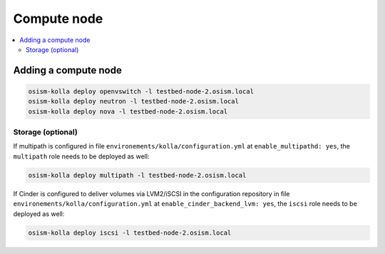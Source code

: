 ============
Compute node
============

.. contents::
   :local:

Adding a compute node
=====================

.. code-block:: console

   osism-kolla deploy openvswitch -l testbed-node-2.osism.local
   osism-kolla deploy neutron -l testbed-node-2.osism.local
   osism-kolla deploy nova -l testbed-node-2.osism.local

Storage (optional)
------------------

If multipath is configured in file ``environements/kolla/configuration.yml`` at
``enable_multipathd: yes``, the ``multipath`` role needs to be deployed as
well:

.. code-block:: console

   osism-kolla deploy multipath -l testbed-node-2.osism.local

If Cinder is configured to deliver volumes via LVM2/iSCSI in the configuration
repository in file ``environements/kolla/configuration.yml`` at
``enable_cinder_backend_lvm: yes``, the ``iscsi`` role needs to be deployed as
well:

.. code-block:: console

   osism-kolla deploy iscsi -l testbed-node-2.osism.local
